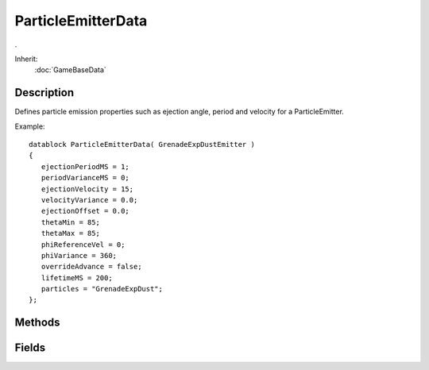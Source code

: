 ParticleEmitterData
===================

.

Inherit:
	:doc:`GameBaseData`

Description
-----------

Defines particle emission properties such as ejection angle, period and velocity for a ParticleEmitter.

Example::

	datablock ParticleEmitterData( GrenadeExpDustEmitter )
	{
	   ejectionPeriodMS = 1;
	   periodVarianceMS = 0;
	   ejectionVelocity = 15;
	   velocityVariance = 0.0;
	   ejectionOffset = 0.0;
	   thetaMin = 85;
	   thetaMax = 85;
	   phiReferenceVel = 0;
	   phiVariance = 360;
	   overrideAdvance = false;
	   lifetimeMS = 200;
	   particles = "GrenadeExpDust";
	};


Methods
-------


.. cpp:function:: void ParticleEmitterData::reload()

	Reloads the ParticleData datablocks and other fields used by this emitter.

	Example::

		// Get the editors current particle emitter
		%emitter = PE_EmitterEditor.currEmitter
		
		// Change a field value
		%emitter.setFieldValue( %propertyField, %value );
		
		// Reload this emitter
		%emitter.reload();

Fields
------


.. cpp:member:: Point3F  ParticleEmitterData::alignDirection

	The direction aligned particles should face, only valid if alignParticles is true.

.. cpp:member:: bool  ParticleEmitterData::alignParticles

	If true, particles always face along the axis defined by alignDirection.

.. cpp:member:: float  ParticleEmitterData::ambientFactor

	Used to generate the final particle color by controlling interpolation between the particle color and the particle color multiplied by the ambient light color.

.. cpp:member:: ParticleBlendStyle ParticleEmitterData::blendStyle

	String value that controls how emitted particles blend with the scene.

.. cpp:member:: float  ParticleEmitterData::ejectionOffset

	Distance along ejection Z axis from which to eject particles.

.. cpp:member:: float  ParticleEmitterData::ejectionOffsetVariance

	Distance Padding along ejection Z axis from which to eject particles.

.. cpp:member:: int  ParticleEmitterData::ejectionPeriodMS

	Time (in milliseconds) between each particle ejection.

.. cpp:member:: float  ParticleEmitterData::ejectionVelocity

	Particle ejection velocity.

.. cpp:member:: bool  ParticleEmitterData::highResOnly

	This particle system should not use the mixed-resolution renderer. If your particle system has large amounts of overdraw, consider disabling this option.

.. cpp:member:: int  ParticleEmitterData::lifetimeMS

	Lifetime of emitted particles (in milliseconds).

.. cpp:member:: int  ParticleEmitterData::lifetimeVarianceMS

	Variance in particle lifetime from 0 - lifetimeMS.

.. cpp:member:: bool  ParticleEmitterData::orientOnVelocity

	If true, particles will be oriented to face in the direction they are moving.

.. cpp:member:: bool  ParticleEmitterData::orientParticles

	If true, Particles will always face the camera.

.. cpp:member:: bool  ParticleEmitterData::overrideAdvance

	If false, particles emitted in the same frame have their positions adjusted. If true, adjustment is skipped and particles will clump together.

.. cpp:member:: string  ParticleEmitterData::particles

	List of space or TAB delimited ParticleData datablock names. A random one of these datablocks is selected each time a particle is emitted.

.. cpp:member:: int  ParticleEmitterData::periodVarianceMS

	Variance in ejection period, from 1 - ejectionPeriodMS.

.. cpp:member:: float  ParticleEmitterData::phiReferenceVel

	Reference angle, from the vertical plane, to eject particles from.

.. cpp:member:: float  ParticleEmitterData::phiVariance

	Variance from the reference angle, from 0 - 360.

.. cpp:member:: bool  ParticleEmitterData::renderReflection

	Controls whether particles are rendered onto reflective surfaces like water.

.. cpp:member:: bool  ParticleEmitterData::reverseOrder

	If true, reverses the normal draw order of particles. Particles are normally drawn from newest to oldest, or in Z order (furthest first) if sortParticles is true. Setting this field to true will reverse that order: oldest first, or nearest first if sortParticles is true.

.. cpp:member:: float  ParticleEmitterData::softnessDistance

	For soft particles, the distance (in meters) where particles will be faded based on the difference in depth between the particle and the scene geometry.

.. cpp:member:: bool  ParticleEmitterData::sortParticles

	If true, particles are sorted furthest to nearest.

.. cpp:member:: string  ParticleEmitterData::textureName

	Optional texture to override ParticleData::textureName .

.. cpp:member:: float  ParticleEmitterData::thetaMax

	Maximum angle, from the horizontal plane, to eject particles from.

.. cpp:member:: float  ParticleEmitterData::thetaMin

	Minimum angle, from the horizontal plane, to eject from.

.. cpp:member:: bool  ParticleEmitterData::useEmitterColors

	If true, use emitter specified colors instead of datablock colors. Useful for ShapeBase dust and WheeledVehicle wheel particle emitters that use the current material to control particle color.

.. cpp:member:: bool  ParticleEmitterData::useEmitterSizes

	If true, use emitter specified sizes instead of datablock sizes. Useful for Debris particle emitters that control the particle size.

.. cpp:member:: float  ParticleEmitterData::velocityVariance

	Variance for ejection velocity, from 0 - ejectionVelocity.
